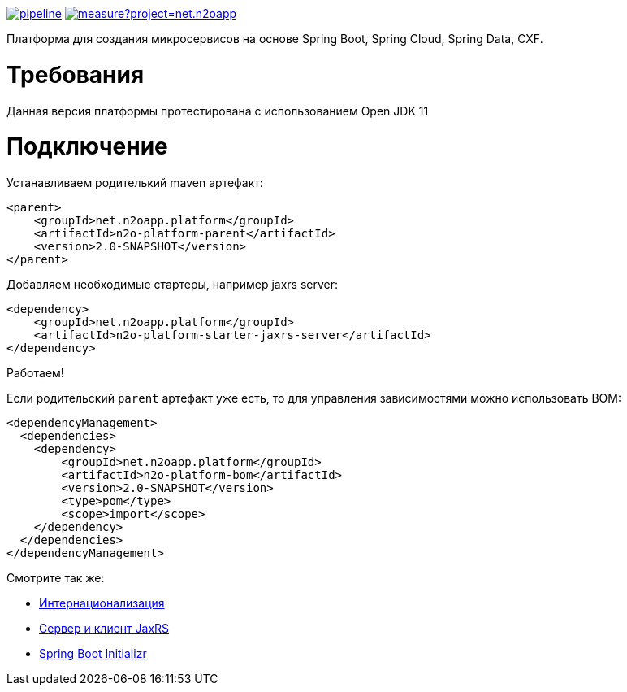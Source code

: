 image:https://git.i-novus.ru/platform/n2o/badges/master/pipeline.svg[link="https://git.i-novus.ru/platform/n2o/commits/master",title="pipeline status"]
image:https://sonar.i-novus.ru/api/project_badges/measure?project=net.n2oapp.platform%3An2o-platform&metric=coverage[link="https://sonar.i-novus.ru/component_measures?id=net.n2oapp.platform%3An2o-platform&metric=Coverage",title="coverage status"]

Платформа для создания микросервисов на основе Spring Boot, Spring Cloud, Spring Data, CXF.

= Требования
Данная версия платформы протестирована с использованием Open JDK 11

= Подключение

Устанавливаем родителький maven артефакт:
[source,xml]
----
<parent>
    <groupId>net.n2oapp.platform</groupId>
    <artifactId>n2o-platform-parent</artifactId>
    <version>2.0-SNAPSHOT</version>
</parent>
----

Добавляем необходимые стартеры, например jaxrs server:
[source,xml]
----
<dependency>
    <groupId>net.n2oapp.platform</groupId>
    <artifactId>n2o-platform-starter-jaxrs-server</artifactId>
</dependency>
----

Работаем!

Если родительский `parent` артефакт уже есть, то для управления зависимостями можно использовать BOM:
[source,xml]
----
<dependencyManagement>
  <dependencies>
    <dependency>
        <groupId>net.n2oapp.platform</groupId>
        <artifactId>n2o-platform-bom</artifactId>
        <version>2.0-SNAPSHOT</version>
        <type>pom</type>
        <scope>import</scope>
    </dependency>
  </dependencies>
</dependencyManagement>
----

Смотрите так же:

* link:/n2o-platform-i18n/README.adoc[Интернационализация]
* link:/n2o-platform-jaxrs/README.adoc[Сервер и клиент JaxRS]
* link:/n2o-platform-initializr/README.adoc[Spring Boot Initializr]
